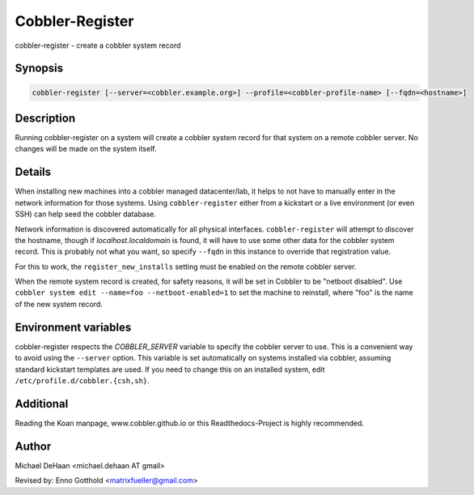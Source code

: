Cobbler-Register
****************

cobbler-register - create a cobbler system record

Synopsis
########

.. code-block:: shell

    cobbler-register [--server=<cobbler.example.org>] --profile=<cobbler-profile-name> [--fqdn=<hostname>]

Description
###########

Running cobbler-register on a system will create a cobbler system record for that system on a remote cobbler server. No
changes will be made on the system itself.

Details
#######

When installing new machines into a cobbler managed datacenter/lab, it helps to not have to manually enter in the
network information for those systems. Using ``cobbler-register`` either from a kickstart or a live environment (or even
SSH) can help seed the cobbler database.

Network information is discovered automatically for all physical interfaces. ``cobbler-register`` will attempt to
discover the hostname, though if `localhost.localdomain` is found, it will have to use some other data for the cobbler
system record. This is probably not what you want, so specify ``--fqdn`` in this instance to override that registration
value.

For this to work, the ``register_new_installs`` setting must be enabled on the remote cobbler server.

When the remote system record is created, for safety reasons, it will be set in Cobbler to be "netboot disabled". Use
``cobbler system edit --name=foo --netboot-enabled=1`` to set the machine to reinstall, where "foo" is the name of the
new system record.

Environment variables
#####################

cobbler-register respects the `COBBLER_SERVER` variable to specify the cobbler server to use. This is a convenient way
to avoid using the ``--server`` option. This variable is set automatically on systems installed via cobbler, assuming
standard kickstart templates are used. If you need to change this on an installed system, edit
``/etc/profile.d/cobbler.{csh,sh}``.

Additional
##########

Reading the Koan manpage, www.cobbler.github.io or this Readthedocs-Project is highly recommended.

Author
######

Michael DeHaan <michael.dehaan AT gmail>

Revised by: Enno Gotthold <matrixfueller@gmail.com>
